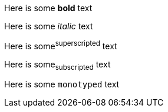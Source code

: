 Here is some *bold* text

Here is some _italic_ text

Here is some^superscripted^ text

Here is some~subscripted~ text

Here is some `monotyped` text
